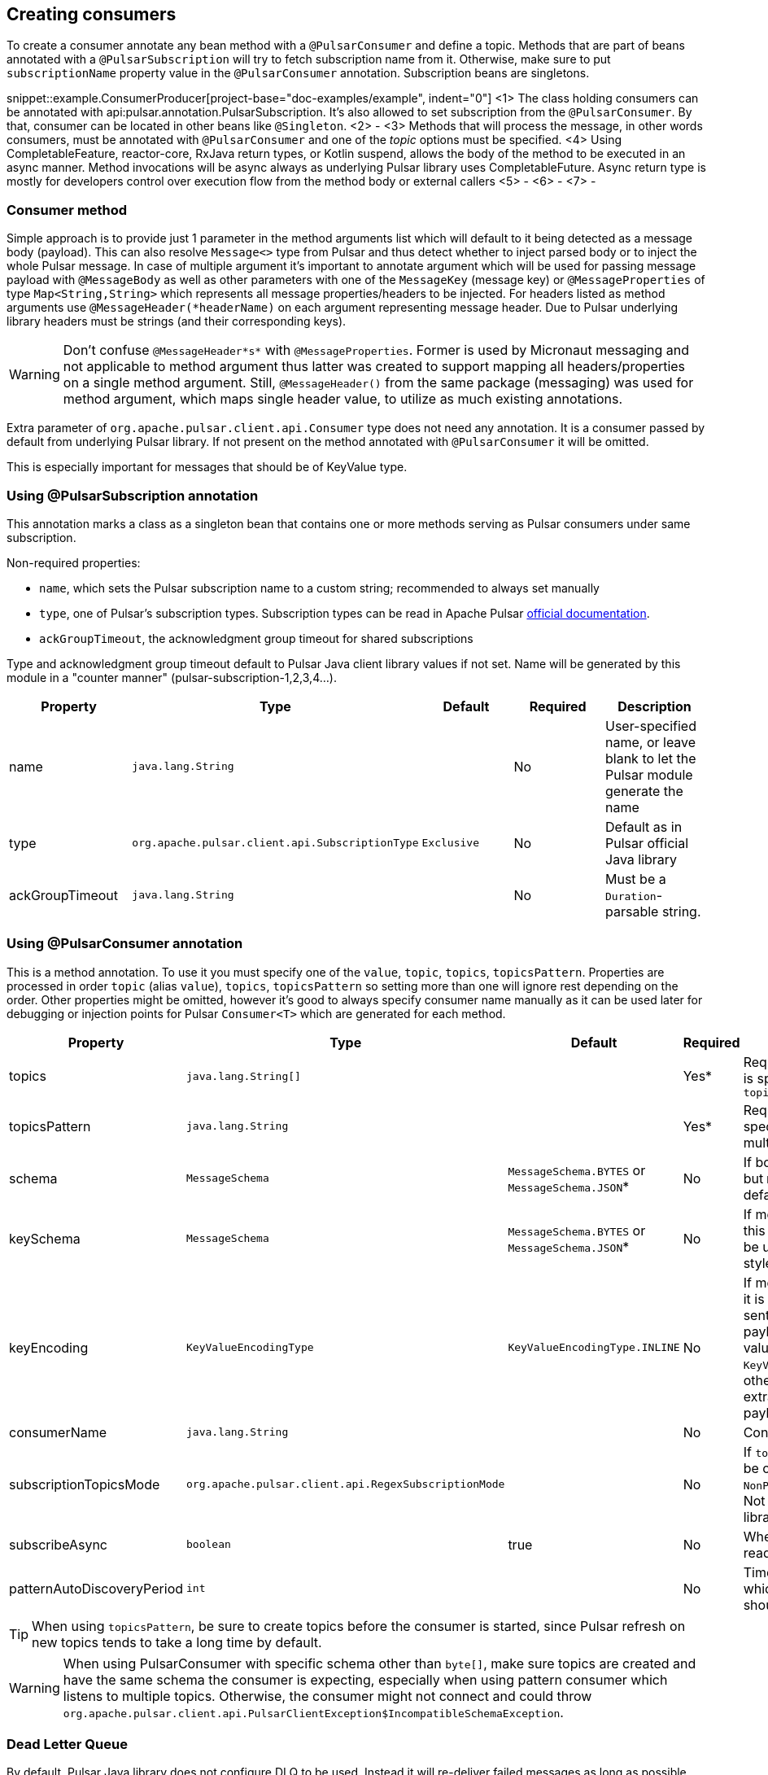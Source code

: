 == Creating consumers
To create a consumer annotate any bean method with a `@PulsarConsumer` and define a topic. Methods that are part of
beans annotated with a `@PulsarSubscription` will try to fetch subscription name from it. Otherwise, make sure to put
`subscriptionName` property value in the `@PulsarConsumer` annotation. Subscription beans are singletons.

snippet::example.ConsumerProducer[project-base="doc-examples/example", indent="0"]
<1> The class holding consumers can be annotated with api:pulsar.annotation.PulsarSubscription. It's also allowed to set
subscription from the `@PulsarConsumer`. By that, consumer can be located in other beans like `@Singleton`.
<2> -
<3> Methods that will process the message, in other words consumers, must be annotated with `@PulsarConsumer` and one
of the _topic_ options must be specified.
<4> Using CompletableFeature, reactor-core, RxJava return types, or Kotlin suspend, allows the body of the method to be
executed in an async manner. Method invocations will be async always as underlying Pulsar library uses CompletableFuture.
Async return type is mostly for developers control over execution flow from the method body or external callers
<5> -
<6> -
<7> -

=== Consumer method

Simple approach is to provide just 1 parameter in the method arguments list which will default to it being detected as a
message body (payload). This can also resolve `Message<>` type from Pulsar and thus detect whether to inject parsed body
or to inject the whole Pulsar message. In case of multiple argument it's important to annotate argument which will be used
for passing message payload with `@MessageBody` as well as other parameters with one of the `MessageKey` (message key) or
`@MessageProperties` of type `Map<String,String>` which represents all message properties/headers to be injected. For headers listed
as method arguments use `@MessageHeader(*headerName)` on each argument representing message header. Due to Pulsar underlying
library headers must be strings (and their corresponding keys).

WARNING: Don't confuse `@MessageHeader*s*` with `@MessageProperties`. Former is used by Micronaut messaging and not applicable
to method argument thus latter was created to support mapping all headers/properties on a single method argument. Still,
`@MessageHeader()` from the same package (messaging) was used for method argument, which maps single header value, to
utilize as much existing annotations.

Extra parameter of `org.apache.pulsar.client.api.Consumer` type does not need any annotation. It is a consumer passed by
default from underlying Pulsar library. If not present on the method annotated with `@PulsarConsumer` it will be omitted.

This is especially important for messages that should be of KeyValue type.

=== Using @PulsarSubscription annotation

This annotation marks a class as a singleton bean that contains one or more methods serving as Pulsar consumers under
same subscription.

Non-required properties:

- `name`, which sets the Pulsar subscription name to a custom string; recommended to always set manually
- `type`, one of Pulsar's subscription types. Subscription types can be read in Apache Pulsar
http://pulsar.apache.org/docs/en/concepts-messaging/#subscriptions[official documentation].
- `ackGroupTimeout`, the acknowledgment group timeout for shared subscriptions

Type and acknowledgment group timeout default to Pulsar Java client library values if not set. Name will be generated
by this module in a "counter manner" (pulsar-subscription-1,2,3,4...).

|===
|Property |Type |Default |Required |Description

|name
|`java.lang.String`
|
|No
|User-specified name, or leave blank to let the Pulsar module generate the name

|type
|`org.apache.pulsar.client.api.SubscriptionType`
|`Exclusive`
|No
|Default as in Pulsar official Java library

|ackGroupTimeout
|`java.lang.String`
|
|No
|Must be a `Duration`-parsable string.
|===

=== Using @PulsarConsumer annotation

This is a method annotation. To use it you must specify one of the `value`, `topic`, `topics`, `topicsPattern`.
Properties are processed in order `topic` (alias `value`), `topics`, `topicsPattern` so setting more than one will ignore
rest depending on the order. Other properties might be omitted, however it's good to always specify consumer name manually
as it can be used later for debugging or injection points for Pulsar `Consumer<T>` which are generated for each method.

|===
|Property |Type |Default |Required |Description

|topics
|`java.lang.String[]`
|
|Yes*
|Required unless `topicsPattern` is specified. Has priority over `topicsPattern`

|topicsPattern
|`java.lang.String`
|
|Yes*
|Required unless `topics` is specified. Regex for listening to multiple topics.

|schema
|`MessageSchema`
|`MessageSchema.BYTES` or `MessageSchema.JSON`*
|No
|If body is different from `byte[]` but `MessageSchema` is `Byte`, will default to JSON.

|keySchema
|`MessageSchema`
|`MessageSchema.BYTES` or `MessageSchema.JSON`*
|No
|If message is of key-value type this must be set or default will be used with same resolution style as the schema

|keyEncoding
|`KeyValueEncodingType`
|`KeyValueEncodingType.INLINE`
|No
|If message is of key-value type it is frequent that the key is sent separately from the payload in which case this value
should be set to `KeyValueEncodingType.SEPARATED`; otherwise Pulsar will try to extract key from the message payload (body)

|consumerName
|`java.lang.String`
|
|No
|Consumer name, not required

|subscriptionTopicsMode
|`org.apache.pulsar.client.api.RegexSubscriptionMode`
|
|No
|If `topicsPattern` is set, this can be one of `PersistentOnly`, `NonPersistentOnly`, or `AllTopics`. Not required, set by Pulsar library if not defined.

|subscribeAsync
|`boolean`
|true
|No
|Whether to use async when reading Pulsar messages.

|patternAutoDiscoveryPeriod
|`int`
|
|No
|Time delay in seconds after which regex subscriptions should seek new topics.

|===

TIP: When using `topicsPattern`, be sure to create topics before the consumer is started, since Pulsar refresh on new
topics tends to take a long time by default.

WARNING: When using PulsarConsumer with specific schema other than `byte[]`, make sure topics are created and have the same
schema the consumer is expecting, especially when using pattern consumer which listens to multiple topics. Otherwise, the consumer
might not connect and could throw `org.apache.pulsar.client.api.PulsarClientException$IncompatibleSchemaException`.


=== Dead Letter Queue

By default, Pulsar Java library does not configure DLQ to be used. Instead it will re-deliver failed messages as long as
possible which floods the consumer(s) until message if finally received. Failed means that message was received but consumer
did negative acknowledgement thus received means delivered and acknowledged by the consumer. However, reason for failure might be
bad JSON formatting (in the case where JSON is being used) or such which will create unnecessary traffic to consumer(s) and message
will never be delivered resulting in either consumers slowing down due to high redelivery count or at the end dropping
due to high load. For this purpose Micronaut Pulsar is using DLQ by default and it will retry __only__ 3 times. If you wish
to configure these options please use configuration properties `use-dead-letter-queue` and `default-max-retry-dlq`. These
properties indicate that the DLQ will be used by default on all Pulsar consumers if not explicitly set otherwise.
